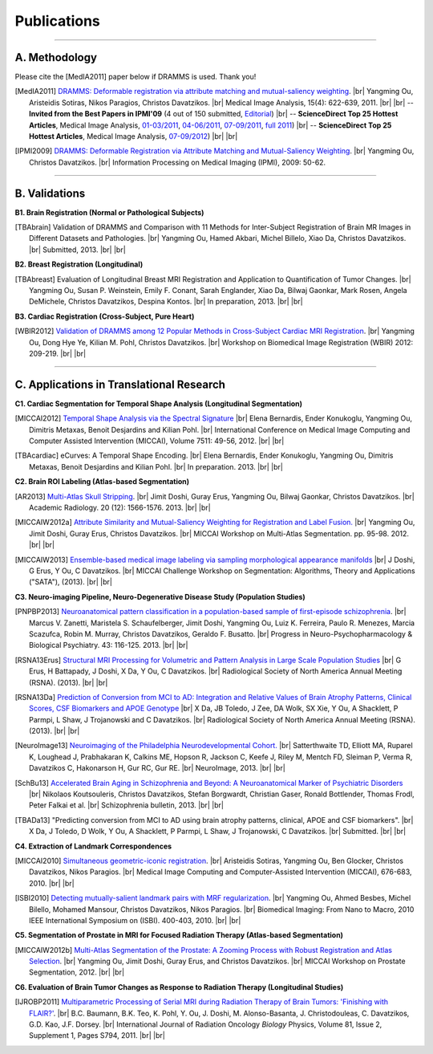 .. raw:: html

   <!--

   ============================================================================

      DO NOT EDIT THIS FILE! It was generated using Sphinx from:

      Origin:   $URL: https://sbia-svn.uphs.upenn.edu/projects/DRAMMS/branches/dramms-1.4/doc/publications.rst $
      Revision: $Rev: 2050 $

   ============================================================================

   -->

.. title:: Publications

.. meta::
   :description: DRAMMS Publications. Academic articles/papers about DRAMMS algorithm, validations and applications.
   :keywords: DRAMMS Publication, DRAMMS Validation, DRAMMS Algorithm, DRAMMS Applications.

.. role:: red
.. role:: blue
.. role:: underline

.. |br| raw:: html

   <br />

============
Publications
============

------------

A. Methodology
==============

.. raw:: html

    <br />

:red:`Please cite the [MedIA2011] paper below if DRAMMS is used. Thank you!`

.. [MedIA2011]  `DRAMMS: Deformable registration via attribute matching and mutual-saliency weighting <http://www.sciencedirect.com/science/article/pii/S1361841510000940>`__. |br|	Yangming Ou, Aristeidis Sotiras, Nikos Paragios, Christos Davatzikos. |br| Medical Image Analysis, 15(4): 622-639, 2011. |br| |br|
					-- **Invited from the Best Papers in IPMI'09** (4 out of 150 submitted, `Editorial <http://www.sciencedirect.com/science/article/pii/S1361841511000636>`__) |br|
					-- **ScienceDirect Top 25 Hottest Articles**, Medical Image Analysis, `01-03/2011 <http://top25.sciencedirect.com/subject/computer-science/7/journal/medical-image-analysis/13618415/archive/31>`__,  `04-06/2011 <http://top25.sciencedirect.com/subject/computer-science/7/journal/medical-image-analysis/13618415/archive/33>`__,  `07-09/2011 <http://top25.sciencedirect.com/subject/computer-science/7/journal/medical-image-analysis/13618415/archive/34>`__,  `full 2011 <http://top25.sciencedirect.com/subject/computer-science/7/journal/medical-image-analysis/13618415/archive/36>`__) |br|				
					-- **ScienceDirect Top 25 Hottest Articles**, Medical Image Analysis, `07-09/2012 <http://top25.sciencedirect.com/subject/computer-science/7/journal/medical-image-analysis/13618415/archive/40>`__) |br| |br|
				  
.. [IPMI2009]   `DRAMMS: Deformable Registration via Attribute Matching and Mutual-Saliency Weighting <http://link.springer.com/chapter/10.1007/978-3-642-02498-6_5?null>`__. |br| Yangming Ou, Christos Davatzikos. |br| Information Processing on Medical Imaging (IPMI), 2009: 50-62.

.. raw:: latex

	\newline
    \cite{MedIA2011}
	\newline
    \cite{IPMI2009}
				
				
.. raw:: html

    <br />
    <br />

------------	
	
B. Validations
==============

.. raw:: html

    <br />


**B1. Brain Registration (Normal or Pathological Subjects)**

.. [TBAbrain]   Validation of DRAMMS and Comparison with 11 Methods for Inter-Subject Registration of Brain MR Images in Different Datasets and Pathologies. |br| Yangming Ou, Hamed Akbari, Michel Billelo, Xiao Da, Christos Davatzikos. |br| Submitted, 2013. |br| |br|
	
.. raw:: latex

	\newline
	\cite{TBAbrain}
    \newline
    \newline

	
**B2. Breast Registration (Longitudinal)**

.. [TBAbreast] Evaluation of Longitudinal Breast MRI Registration and Application to Quantification of Tumor Changes. |br| Yangming Ou, Susan P. Weinstein, Emily F. Conant, Sarah Englander, Xiao Da, Bilwaj Gaonkar, Mark Rosen, Angela DeMichele, Christos Davatzikos, Despina Kontos. |br| In preparation, 2013. |br| |br|
			   
.. raw:: latex
    
	\newline
    \cite{TBAbreast}
    \newline
    \newline
	
**B3. Cardiac Registration (Cross-Subject, Pure Heart)**


.. [WBIR2012]  `Validation of DRAMMS among 12 Popular Methods in Cross-Subject Cardiac MRI Registration <http://link.springer.com/chapter/10.1007/978-3-642-31340-0_22?null>`__. |br| Yangming Ou, Dong Hye Ye, Kilian M. Pohl, Christos Davatzikos. |br| Workshop on Biomedical Image Registration (WBIR) 2012: 209-219.  |br| |br|

			   
.. raw:: latex
    
	\newline
    \medskip
    \cite{WBIR2012}
	\newline
	
 
 
 
 
 
.. raw:: html

    <br />
    <br />

	
------------	

C. Applications in Translational Research
=========================================

.. raw:: html

    <br />

	
**C1. Cardiac Segmentation for Temporal Shape Analysis (Longitudinal Segmentation)**
 
.. [MICCAI2012]  `Temporal Shape Analysis via the Spectral Signature <http://link.springer.com/chapter/10.1007%2F978-3-642-33418-4_7>`__ |br| Elena Bernardis, Ender Konukoglu, Yangming Ou, Dimitris Metaxas, Benoit Desjardins and Kilian Pohl. |br| International Conference on Medical Image Computing and Computer Assisted Intervention (MICCAI), Volume 7511: 49-56, 2012.  |br| |br|

.. [TBAcardiac]	eCurves: A Temporal Shape Encoding. |br| Elena Bernardis, Ender Konukoglu, Yangming Ou, Dimitris Metaxas, Benoit Desjardins and Kilian Pohl. |br| In preparation. 2013. |br| |br|
				 
.. raw:: latex
    
	\newline	
    \cite{MICCAI2012}
	\newline
	\cite{TBAcardiac}
	\newline
	\newline
	
	
	
**C2. Brain ROI Labeling (Atlas-based Segmentation)**

.. [AR2013]           `Multi-Atlas Skull Stripping <http://www.sciencedirect.com/science/article/pii/S1076633213004182>`__. |br| Jimit Doshi, Guray Erus, Yangming Ou, Bilwaj Gaonkar, Christos Davatzikos. |br| Academic Radiology. 20 (12): 1566-1576. 2013. |br| |br|

.. [MICCAIW2012a]     `Attribute Similarity and Mutual-Saliency Weighting for Registration and Label Fusion. <https://masi.vuse.vanderbilt.edu/workshop2012/images/c/c8/MICCAI_2012_Workshop_v2.pdf>`__ |br| Yangming Ou, Jimit Doshi, Guray Erus, Christos Davatzikos. |br|  MICCAI Workshop on Multi-Atlas Segmentation. pp. 95-98. 2012. |br| |br|
	
.. [MICCAIW2013]      `Ensemble-based medical image labeling via sampling morphological appearance manifolds <https://docs.google.com/file/d/0B1RDNI9g7RfrVXN1TVN3VnZ3Z0U/edit?pli=1>`__ |br| J Doshi, G Erus, Y Ou, C Davatzikos. |br| MICCAI Challenge Workshop on Segmentation: Algorithms, Theory and Applications ("SATA"), (2013). |br| |br|


.. raw:: latex
    
	\newline
    \cite{TBAmass}
	\newline
	\cite{MICCAIW2012a}
	\newline
	\cite{MICCAIW2013}
	\newline
    \newline
	
	

**C3. Neuro-imaging Pipeline, Neuro-Degenerative Disease Study (Population Studies)**

.. [PNPBP2013]   `Neuroanatomical pattern classification in a population-based sample of first-episode schizophrenia <http://www.sciencedirect.com/science/article/pii/S0278584612003168>`__. |br| Marcus V. Zanetti, Maristela S. Schaufelberger, Jimit Doshi, Yangming Ou, Luiz K. Ferreira, Paulo R. Menezes, Marcia Scazufca, Robin M. Murray, Christos Davatzikos, Geraldo F. Busatto. |br| Progress in Neuro-Psychopharmacology & Biological Psychiatry. 43: 116-125. 2013. |br| |br|

.. [RSNA13Erus]       `Structural MRI Processing for Volumetric and Pattern Analysis in Large Scale Population Studies <https://docs.google.com/file/d/0B1RDNI9g7RfrV25MVG5Oa3JjWnM/edit?pli=1>`__  |br| G Erus, H Battapady, J Doshi, X Da, Y Ou, C Davatzikos. |br| Radiological Society of North America Annual Meeting (RSNA).  (2013).  |br|  |br|

.. [RSNA13Da]  `Prediction of Conversion from MCI to AD: Integration and Relative Values of Brain Atrophy Patterns, Clinical Scores, CSF Biomarkers and APOE Genotype <https://docs.google.com/file/d/0B1RDNI9g7RfrdzNuUGlDdmxOZE0/edit?pli=1>`__  |br|  X Da, JB Toledo, J Zee, DA Wolk, SX Xie, Y Ou, A Shacklett, P Parmpi, L Shaw, J Trojanowski and C Davatzikos.   |br|  Radiological Society of North America Annual Meeting (RSNA).  (2013).  |br| |br|

.. [NeuroImage13]     `Neuroimaging of the Philadelphia Neurodevelopmental Cohort. <http://www.sciencedirect.com/science/article/pii/S1053811913008331>`__ |br|  Satterthwaite TD, Elliott MA, Ruparel K, Loughead J, Prabhakaran K, Calkins ME, Hopson R, Jackson C, Keefe J, Riley M, Mentch FD, Sleiman P, Verma R, Davatzikos C, Hakonarson H, Gur RC, Gur RE. |br| NeuroImage, 2013. |br| |br|

.. [SchBu13]   `Accelerated Brain Aging in Schizophrenia and Beyond: A Neuroanatomical Marker of Psychiatric Disorders <http://schizophreniabulletin.oxfordjournals.org/content/early/2013/10/11/schbul.sbt142.long>`__ |br| Nikolaos Koutsouleris, Christos Davatzikos, Stefan Borgwardt, Christian Gaser, Ronald Bottlender, Thomas Frodl, Peter Falkai et al. |br| Schizophrenia bulletin, 2013. |br| |br|

.. [TBADa13]          "Predicting conversion from MCI to AD using brain atrophy patterns, clinical, APOE and CSF biomarkers". |br| X Da, J Toledo, D Wolk, Y Ou, A Shacklett, P Parmpi, L Shaw, J Trojanowski, C Davatzikos. |br| Submitted. |br| |br|


	
.. raw:: latex

	\newline
    \cite{PNPBP2013}
    \newline
	\cite{RSNA13Eurs}
    \newline
	\cite{RSNA13Da}
	\newline
	\cite{NeuroImage13}
	\newline
	\cite{SchBu13}
	\newline
	\cite{TBADa13}
	\newline
    \newline


.. **Breast Cancer Development and Response to Chemotherapy**

.. **Brain Tumor Recurrence Study**


**C4. Extraction of Landmark Correspondences**

.. [MICCAI2010]  `Simultaneous geometric-iconic registration <http://link.springer.com/chapter/10.1007%2F978-3-642-15745-5_83>`__. |br| Aristeidis Sotiras, Yangming Ou, Ben Glocker, Christos Davatzikos, Nikos Paragios. |br| Medical Image Computing and Computer-Assisted Intervention (MICCAI), 676-683, 2010. |br| |br|

.. [ISBI2010]    `Detecting mutually-salient landmark pairs with MRF regularization <http://repository.upenn.edu/cgi/viewcontent.cgi?article=1173&context=be_papers>`__. |br| Yangming Ou, Ahmed Besbes, Michel Bilello, Mohamed Mansour, Christos Davatzikos, Nikos Paragios. |br| Biomedical Imaging: From Nano to Macro, 2010 IEEE International Symposium on (ISBI). 400-403, 2010. |br| |br|
				 
.. raw:: latex
    
	\newline
    \cite{MICCAI2010}
	\newline
	\cite{ISBI2010}
    \newline
    \newline
	
	
**C5. Segmentation of Prostate in MRI for Focused Radiation Therapy (Atlas-based Segmentation)**

.. [MICCAIW2012b] `Multi-Atlas Segmentation of the Prostate: A Zooming Process with Robust Registration and Atlas Selection <http://promise12.grand-challenge.org/Results/displayFile?resultId=20120704065416_73_SBIA_Results&type=Public&file=SBIA.pdf>`__. |br| Yangming Ou, Jimit Doshi, Guray Erus, and Christos Davatzikos. |br| MICCAI Workshop on Prostate Segmentation, 2012. |br| |br|

				 
.. raw:: latex
    
	\newline
	\cite{MICCAIW2012b}
	\newline
    \newline

	
**C6. Evaluation of Brain Tumor Changes as Response to Radiation Therapy (Longitudinal Studies)**

.. [IJROBP2011]  `Multiparametric Processing of Serial MRI during Radiation Therapy of Brain Tumors: 'Finishing with FLAIR?' <http://www.sciencedirect.com/science/article/pii/S0360301611022103#>`__. |br| B.C. Baumann, B.K. Teo, K. Pohl, Y. Ou, J. Doshi, M. Alonso-Basanta, J. Christodouleas, C. Davatzikos, G.D. Kao, J.F. Dorsey. |br| International Journal of Radiation Oncology *Biology* Physics, Volume 81, Issue 2, Supplement 1, Pages S794, 2011. |br| |br|
				 
.. raw:: latex
    
	\newline
    \cite{IJROBP2011}
	\newline
    \newline				 
